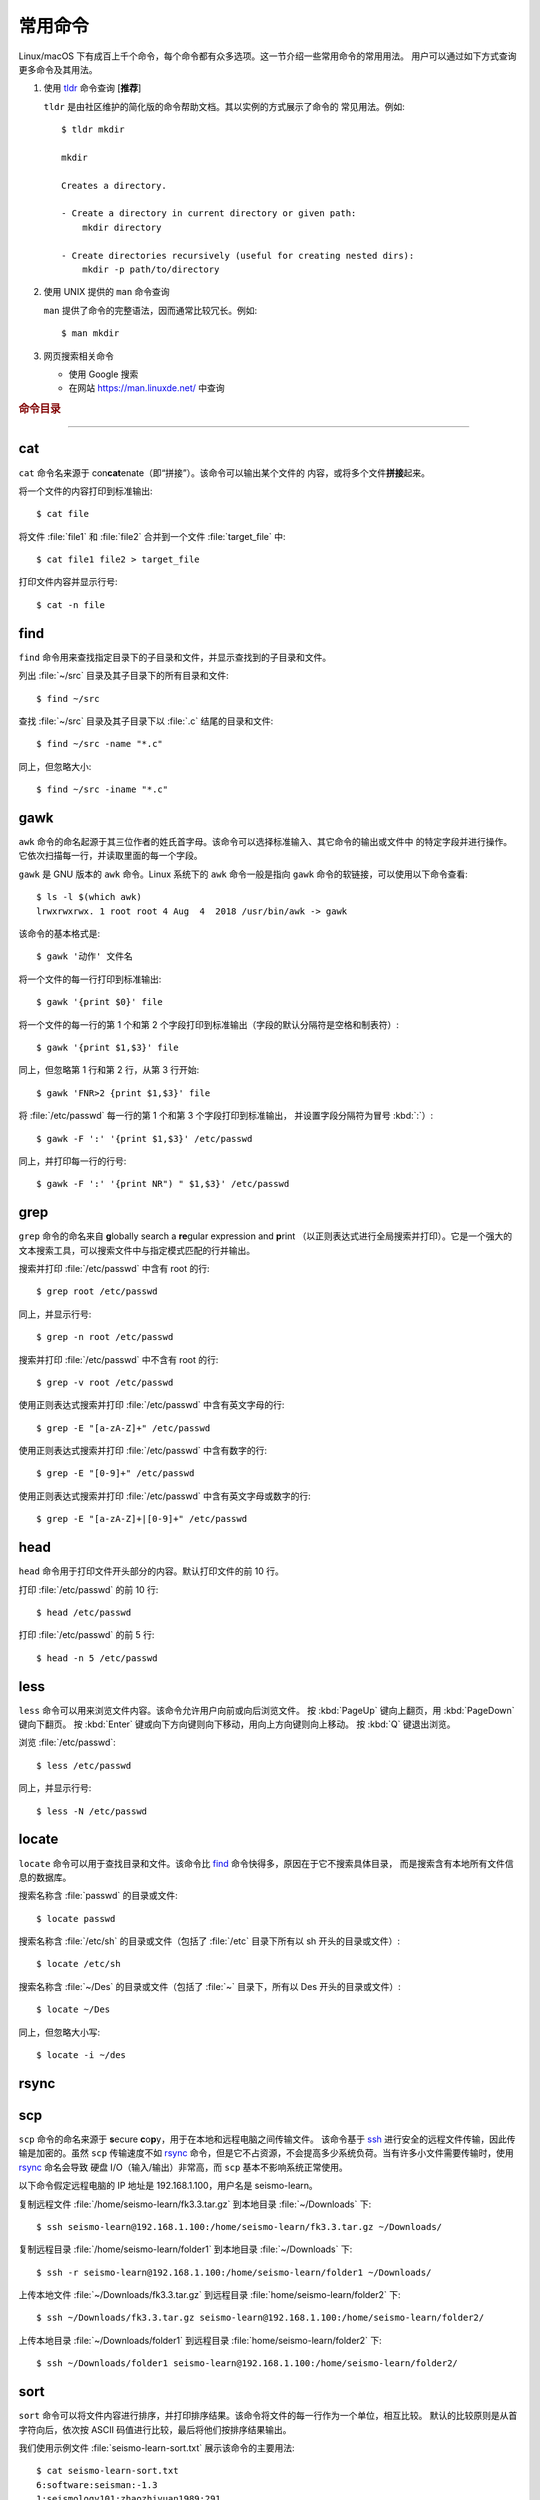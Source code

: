常用命令
========

Linux/macOS 下有成百上千个命令，每个命令都有众多选项。这一节介绍一些常用命令的常用用法。
用户可以通过如下方式查询更多命令及其用法。

1.  使用 `tldr <https://tldr.sh/>`__ 命令查询 [**推荐**]

    ``tldr`` 是由社区维护的简化版的命令帮助文档。其以实例的方式展示了命令的
    常见用法。例如::

        $ tldr mkdir

        mkdir

        Creates a directory.

        - Create a directory in current directory or given path:
            mkdir directory

        - Create directories recursively (useful for creating nested dirs):
            mkdir -p path/to/directory

2.  使用 UNIX 提供的 ``man`` 命令查询

    ``man`` 提供了命令的完整语法，因而通常比较冗长。例如::

        $ man mkdir

3.  网页搜索相关命令

    - 使用 Google 搜索
    - 在网站 https://man.linuxde.net/ 中查询

.. rubric:: 命令目录

.. hlist::
    :columns: 6

    -   压缩与解压

        - `tar`_

    -   文件查看

        - `cat`_
        - `head`_
        - `tail`_
        - `less`_

    -   文件处理

        - `gawk`_
        - `grep`_
        - `wc`_
        - `sort`_
        - `uniq`_

    -   文件搜索

        - `locate`_
        - `find`_

    -   其他

        - `ssh`_
        - `scp`_
        - `rsync`_

----

cat
---

``cat`` 命令名来源于 con\ **cat**\ enate（即“拼接”）。该命令可以输出某个文件的
内容，或将多个文件\ **拼接**\ 起来。

将一个文件的内容打印到标准输出::

    $ cat file

将文件 :file:`file1` 和 :file:`file2` 合并到一个文件 :file:`target_file` 中::

    $ cat file1 file2 > target_file

打印文件内容并显示行号::

    $ cat -n file

find
----

``find`` 命令用来查找指定目录下的子目录和文件，并显示查找到的子目录和文件。

列出 :file:`~/src` 目录及其子目录下的所有目录和文件::

    $ find ~/src

查找 :file:`~/src` 目录及其子目录下以 :file:`.c` 结尾的目录和文件::

    $ find ~/src -name "*.c"

同上，但忽略大小::

    $ find ~/src -iname "*.c"

gawk
----

``awk`` 命令的命名起源于其三位作者的姓氏首字母。该命令可以选择标准输入、其它命令的输出或文件中
的特定字段并进行操作。它依次扫描每一行，并读取里面的每一个字段。

``gawk`` 是 GNU 版本的 ``awk`` 命令。Linux 系统下的 ``awk`` 命令一般是指向
``gawk`` 命令的软链接，可以使用以下命令查看::

    $ ls -l $(which awk)
    lrwxrwxrwx. 1 root root 4 Aug  4  2018 /usr/bin/awk -> gawk

该命令的基本格式是::

    $ gawk '动作' 文件名

将一个文件的每一行打印到标准输出::

    $ gawk '{print $0}' file

将一个文件的每一行的第 1 个和第 2 个字段打印到标准输出（字段的默认分隔符是空格和制表符）::

    $ gawk '{print $1,$3}' file

同上，但忽略第 1 行和第 2 行，从第 3 行开始::

    $ gawk 'FNR>2 {print $1,$3}' file

将 :file:`/etc/passwd` 每一行的第 1 个和第 3 个字段打印到标准输出，
并设置字段分隔符为冒号 :kbd:`:`\ ）::

    $ gawk -F ':' '{print $1,$3}' /etc/passwd

同上，并打印每一行的行号::

    $ gawk -F ':' '{print NR") " $1,$3}' /etc/passwd

grep
----

``grep`` 命令的命名来自 **g**\ lobally search a **re**\ gular expression and **p**\rint
（以正则表达式进行全局搜索并打印）。它是一个强大的文本搜索工具，可以搜索文件中与指定模式匹配的行并输出。

搜索并打印 :file:`/etc/passwd` 中含有 root 的行::

    $ grep root /etc/passwd

同上，并显示行号::

    $ grep -n root /etc/passwd

搜索并打印 :file:`/etc/passwd` 中不含有 root 的行::

    $ grep -v root /etc/passwd

使用正则表达式搜索并打印 :file:`/etc/passwd` 中含有英文字母的行::

    $ grep -E "[a-zA-Z]+" /etc/passwd

使用正则表达式搜索并打印 :file:`/etc/passwd` 中含有数字的行::

    $ grep -E "[0-9]+" /etc/passwd

使用正则表达式搜索并打印 :file:`/etc/passwd` 中含有英文字母或数字的行::

    $ grep -E "[a-zA-Z]+|[0-9]+" /etc/passwd

head
----

``head`` 命令用于打印文件开头部分的内容。默认打印文件的前 10 行。

打印 :file:`/etc/passwd` 的前 10 行::

    $ head /etc/passwd

打印 :file:`/etc/passwd` 的前 5 行::

    $ head -n 5 /etc/passwd

less
----

``less`` 命令可以用来浏览文件内容。该命令允许用户向前或向后浏览文件。
按 :kbd:`PageUp` 键向上翻页，用 :kbd:`PageDown` 键向下翻页。
按 :kbd:`Enter` 键或向下方向键则向下移动，用向上方向键则向上移动。
按 :kbd:`Q` 键退出浏览。

浏览 :file:`/etc/passwd`::

    $ less /etc/passwd

同上，并显示行号::

    $ less -N /etc/passwd

locate
------

``locate`` 命令可以用于查找目录和文件。该命令比 `find`_ 命令快得多，原因在于它不搜索具体目录，
而是搜索含有本地所有文件信息的数据库。

搜索名称含 :file:`passwd` 的目录或文件::

    $ locate passwd

搜索名称含 :file:`/etc/sh` 的目录或文件（包括了 :file:`/etc` 目录下所有以 sh 开头的目录或文件）::

    $ locate /etc/sh

搜索名称含 :file:`~/Des` 的目录或文件（包括了 :file:`~` 目录下，所有以 Des 开头的目录或文件）::

    $ locate ~/Des

同上，但忽略大小写::

    $ locate -i ~/des

rsync
-----

scp
---

``scp`` 命令的命名来源于 **s**\ ecure **c**\ o\ **p**\ y，用于在本地和远程电脑之间传输文件。
该命令基于 `ssh`_ 进行安全的远程文件传输，因此传输是加密的。虽然 ``scp`` 传输速度不如 `rsync`_
命令，但是它不占资源，不会提高多少系统负荷。当有许多小文件需要传输时，使用 `rsync`_ 命名会导致
硬盘 I/O（输入/输出）非常高，而 ``scp`` 基本不影响系统正常使用。

以下命令假定远程电脑的 IP 地址是 192.168.1.100，用户名是 seismo-learn。

复制远程文件 :file:`/home/seismo-learn/fk3.3.tar.gz` 到本地目录 :file:`~/Downloads` 下::

    $ ssh seismo-learn@192.168.1.100:/home/seismo-learn/fk3.3.tar.gz ~/Downloads/

复制远程目录 :file:`/home/seismo-learn/folder1` 到本地目录 :file:`~/Downloads` 下::

    $ ssh -r seismo-learn@192.168.1.100:/home/seismo-learn/folder1 ~/Downloads/

上传本地文件 :file:`~/Downloads/fk3.3.tar.gz` 到远程目录 :file:`home/seismo-learn/folder2` 下::

    $ ssh ~/Downloads/fk3.3.tar.gz seismo-learn@192.168.1.100:/home/seismo-learn/folder2/

上传本地目录 :file:`~/Downloads/folder1` 到远程目录 :file:`home/seismo-learn/folder2` 下::

    $ ssh ~/Downloads/folder1 seismo-learn@192.168.1.100:/home/seismo-learn/folder2/

sort
----

``sort`` 命令可以将文件内容进行排序，并打印排序结果。该命令将文件的每一行作为一个单位，相互比较。
默认的比较原则是从首字符向后，依次按 ASCII 码值进行比较，最后将他们按排序结果输出。

我们使用示例文件 :file:`seismo-learn-sort.txt` 展示该命令的主要用法::

    $ cat seismo-learn-sort.txt
    6:software:seisman:-1.3
    1:seismology101:zhaozhiyuan1989:291
    7:software:core-man:101.1
    1:seismology101:zhaozhiyuan1989:291
    2:seismology101:seisman:80
    3:seismology101:wangliang1989:101.2
    8:software:zhaozhiyuan1989:291
    5:seismology:core-man:-81.2
    4:seismology:seisman:91
    1:seismology101:zhaozhiyuan1989:291

按 ASCII 码值进行升序排序::

    $ sort seismo-learn-sort.txt

按 ASCII 码值进行降序排序::

    $ sort -r seismo-learn-sort.txt

按 ASCII 码值进行升序排序，并忽略相同行（即重复行只统计一次）::

    $ sort -u seismo-learn-sort.txt

按 ASCII 码值进行降序排序，并忽略相同行::

    $ sort -u -r seismo-learn-sort.txt
    # 不同选项也可以写在一块
    # sort -ur seismo-learn-sort.txt

按\ **数值大小**\ 进行升序排序::

    $ sort -n seismo-learn-sort.txt

该命令的 ``-k`` 选项可以指定每一行用于排序的具体部分，不使用该选项时默认是整行。
该选项可以指定用每行的一部分、某个字段或某个字段的一部分进行排序。
语法格式为（\ :kbd:`[]` 代表可选选项）::

    -k Fstart[.Cstart][,Fend[.Cend]][Modifier]

其中，\ ``Fstart[.Cstart]`` 为 start 部分，``,Fend[.Cend]`` 为 end 部分，
``Modifier`` 部分是该命令的一些其他选项，如 ``-n`` 和 ``-r``\ 。
在 ``-k`` 选项中使用 ``Modifier`` 时，不加连字符 :kbd:`-`\ 。

start 部分有两个子选项：

- ``Fstart``\ ：表示从第几个字段开始排序。默认的字段分割符是空格，可以使用 ``-t``
  选项重新指定分割符。
- ``Cstart``\ ：表示从 ``Fstart`` 字段的第几个字符开始算排序字符。省略的话表示
  该字段的第一个字符开始。

end 部分也有两个类似的子选项。若省略该部分，则表示每一行用于排序的字符从 start 部分指定的位置开始一直到结尾:

- ``Fends``\ ：表示用于排序的字符到第几个字段结束。
- ``Cend``\ ：表示到 ``Fend`` 字段的第几个字符结束。若省略或设置为 0，则表示到该字段的最后一个字符。

以示例文件的第一行 ``6:software:seisman:-1.3`` 为例:

- ``-k 1``\ ：从第一个字段的首个字符到行末，即 ``6:software:seisman:-1.3``\ 。
  此时，跟不加该选项时效果一样。
- ``-k 2.3``\ ：从第二个字段的第三个字符到行末，即 ``ftware:seisman:-1.3``\ 。
- ``-k 2,2``\ ：从第二个字段的首个字符到第二个字段最后一个字符（整个字段），即 ``software``\ 。
  此时，跟不加该选项时效果一样。
- ``-k 1,3``\ ：从第一个字段的首个字符到第三个字段的最后一个字符，即 ``6:software:seisman``\ 。
- ``-k 2.3,3.4``\ ：从第二个字段的第三字符到第三个字段的第四个字符，即 ``ftware:seis``\ 。

使用冒号 :kbd:`：` 作为字段分隔符，并从第二个字段的首个字符到行末，升序排序 :file:`seismo-learn-sort.txt` ::

    $ sort -t ":" -k 2 seismo-learn-sort.txt

同上，但使用降序排序（以下两种方式均可）:

    $ sort -t ":" -k 2r seismo-learn-sort.txt

同上，但从第二个字段的第三个字符到行末，降序排序::

    $ sort -t ":" -k 2.3r seismo-learn-sort.txt

同上，但从第二个字段的第三个字符开始到第三个字段的第四个字符结束，降序排序::

    $ sort -t ":" -k 2.3,3.4r seismo-learn-sort.txt

只按照第二个字段进行降序排序::

    $ sort -t ":" -k 2,2r seismo-learn-sort.txt

还可以多次使用 ``-k`` 选项，这样会在前一个选项指定的字符范围的排序结果相同时，
接着比较下一个选项指定的字符范围。

按照第二个字段进行降序排序，若相同则按照第三个字段升序排序::

    $ sort -t ":" -k 2,2r -k 3,3 seismo-learn-sort.txt

按照第二个字段进行降序排序，若相同则按照第四个字段的数值大小降序排序::

    $ sort -t ":" -k 2,2r -k 4,4nr seismo-learn-sort.txt

同上，但并忽略相同行::

    $ sort -t ":" -k 2,2r -k 4,4nr -u seismo-learn-sort.txt

ssh
---

``ssh`` 命令的命名源于 **S**\ ecure **Sh**\ ell（安全外壳协议，简称 SSH），该协议是
一种加密的网络传输协议。使用 ``ssh`` 命令可以登录到远程电脑中。常用于登录服务器提交计算任务。

若远程电脑的 IP 地址是 192.168.1.100，用户名是 seismo-learn，执行以下命令可以登录到该
电脑中::

    $ ssh seismo-learn@192.168.1.100

tail
----

``tail`` 命令用于打印文件尾部内容。默认打印文件的后 10 行。

打印 :file:`/etc/passwd` 的后 10 行::

    $ tail /etc/passwd

打印 :file:`/etc/passwd` 的后 5 行::

    $ tail -n 5 /etc/passwd

如果 ``-n`` 选项后的数字（N）前面有加号 :kbd:`+`，则打印的是文件开头的第 N 行到文件末尾，
并不是最后 N 行。例如，打印 :file:`/etc/passwd` 的第 5 行到文件末尾::

    $ tail -n +5 /etc/passwd

tar
---

``tar`` 命令的名字来自 **t**\ ape **ar**\ chive（磁带存档），因为该命令最初被用来在磁带上
创建档案。该命令可以把一大堆文件和目录打包成一个文件，并且可以选择压缩该文件，这对于备份文件或
将几个文件组合成一个文件以便于网络传输是非常有用的。

首先要弄清两个概念：打包和压缩。打包是指将一大堆文件或目录打包成一个文件，而压缩则是将一个大文件
通过一些压缩算法变成一个小文件。Linux 中的很多压缩程序只能对压缩单个文件，若想压缩一大堆文件，
首先得将这一大堆文件打成一个包（使用 ``tar`` 命令），再用压缩程序进行压缩
（使用 ``gzip`` 或 ``bzip2`` 命令）。使用 ``tar`` 命令时，可以直接选择压缩打包的文件，无需
再单独使用压缩程序进行压缩。

将 :file:`file1` 和 :file:`file2` 文件打包，打包文件命名为 :file:`seismo-learn.tar`
（选项 ``-f`` 后的打包文件名一般用 :file:`.tar` 来作为标识）::

    $ tar -cvf seismo-learn.tar file1 file2

同上，但在打包后用 ``gzip`` 命令进行压缩（一般用 :file:`.tar.gz` 或 :file:`.tgz` 来作标识）::

    $ tar -zcvf seismo-learn.tar.gz file1 file2

打包后，用 ``bzip2`` 命令进行压缩（一般用 :file:`.tar.bz2` 或 :file:`.tbz` 来作标识）::

    $ tar -jcvf seism-learn.tar file1 file2

打包和压缩 :file:`file1` 和 :file:`file2` 文件:

.. tabs::

   .. code-tab:: bash 仅打包

      # 打包文件命名为 seismo-learn.tar（选项 -f 后的打包文件名一般用 .tar 来作为标识）
      $ tar -cvf seismo-learn.tar file1 file2

   .. code-tab:: bash 打包后用 gzip 命令压缩

      # 打包压缩文件命名为 seismo-learn.tar.gz（选项 -f 后的打包压缩文件名一般用 .tar.gz 或 .tgz 来作为标识）
      $ tar -zxvf seismo-learn.tar.gz

   .. code-tab:: bash 打包后用 bzip2 命令压缩

      # 打包压缩文件命名为 seismo-learn.tar.bz2（选项 -f 后的打包压缩文件名一般用 .tar.bz2 或 .tbz 来作为标识）
      $ tar -jxvf seismo-learn.tar.bz2

查阅打包压缩文件含有哪些文件和目录::

    $ tar -tvf seismo-learn.tar
    $ tar -tvf seismo-learn.tar.gz
    $ tar -tvf seismo-learn.tar.tb2

将打包文件 :file:`seismo-learn.tar` 还原::

    $ tar -xvf seismo-learn.tar

将打包压缩文件 :file:`seismo-learn.tar.gz` 解压还原::

    $ tar -zxvf seismo-learn.tar.gz

将打包压缩文件 :file:`seismo-learn.tar.bz2` 解压还原::

    $ tar -jxvf seismo-learn.tar.bz2

解压还原被打包和压缩的文件:

.. tabs::

   .. code-tab:: bash 还原 .tar 文件

      # 默认还原到当前目录下
      $ tar -xvf seismo-learn.tar
      # 还原到 bak 目录下（该目录必须存在）
      $ mkdir bak
      $ tar -xvf seismo-learn.tar -C bak

   .. code-tab:: bash 还原 .tar.gz 文件

      # 默认还原到当前目录下
      $ tar -zxvf seismo-learn.tar.gz
      # 还原到 bak 目录下（该目录必须存在）
      $ mkdir bak
      $ tar -zxvf seismo-learn.tar.gz -C bak

   .. code-tab:: bash 还原 .tar.bz2 文件

      # 默认还原到当前目录下
      $ tar -jxvf seismo-learn.tar.bz2
      # 还原到 bak 目录下（该目录必须存在）
      $ mkdir bak
      $ tar -jxvf seismo-learn.tar.bz2 -C bak

以上示例使用的 ``-v`` 选项会显示指令执行过程，若不想显示执行过程，可以不使用该选项。

uniq
----

``uniq`` 命令的命名源于 **uniq**\ ue（即\ **唯一**\ ），可以用于忽略或查询文件中的重复行。
如果重复行不相邻，则该命令不起作用。所以，``uniq`` 命令一般与 `sort`_ 命令结合使用。以下命令
假设示例文件已经按行排序，即重复行相邻。

打印 :file:`file` 中非重复和重复行，但重复行只打印一次::

    $ uniq file
    # 以上命令等同于以下命令
    $ sort -u file

同上，同时打印各行在文件中出现的次数::

    $ uniq -c file

只打印 :file:`file` 中非重复的行::

    $ uniq -u file

只打印 :file:`file` 中重复的行::

    $ uniq -d file

若重复行在文件中不相邻，可以使用 `sort`_ 命令先对文件进行排序::

    $ sort file | uniq
    # 以上命令等同于以下命令
    $ sort -c file
    $ sort file | uniq -c
    $ sort file | uniq -u
    $ sort file | uniq -d

若文件已经按行排序，重复行在文件中相邻:

.. tabs::

   .. code-tab:: bash 打印文件并忽略重复行

      # 重复行只打印一次
      $ uniq file
      # 以上命令等同于以下命令
      $ sort -u file

   .. code-tab:: bash 同时统计各行的出现次数

      $ uniq -c file

   .. code-tab:: bash 只打印非重复行

      $ uniq -u file

   .. code-tab:: bash  只打印重复行

      $ uniq -d file

若重复行在文件中不相邻，需要先使用 `sort`_ 命令对文件进行排序，然后再使用 `uniq` 命令：

.. tabs::

   .. code-tab:: bash 打印文件并忽略重复行

      # 重复行只打印一次
      $ sort file | uniq
      # 以上命令等同于以下命令
      $ sort -u file

   .. code-tab:: bash 同时统计各行的出现次数

      $ sort file | uniq -c

   .. code-tab:: bash 只打印非重复行

      $ sort file | uniq -u

   .. code-tab:: bash  只打印重复行

      $ sort file | uniq -d

wc
--


``wc`` 命令的名字来自 **w**\ ord **c**\ ount（字数）。该命令可以打印文件或标准输入的
行数、单词数以及字节数。

打印统计 :file:`/etc/passwd` 的行数、单词数以及字节数::

    $ wc /etc/passwd

使用 ``-l``\ 、\ ``-w``\ 或 ``-c`` 选项，可以分别只打印行数、单词数或字节数。例如，
只打印 :file:`/etc/passwd` 的行数::

    $ wc -l /etc/passwd
